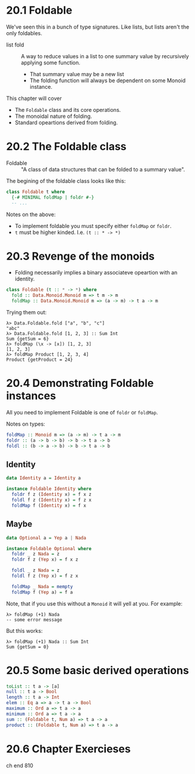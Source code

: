 * 20.1 Foldable

We've seen this in a bunch of type signatures. Like lists, but lists
aren't the only foldables.

- list fold :: A way to reduce values in a list to one summary value
               by recursively applying some function.
  - That summary value may be a new list
  - The folding function will always be dependent on some Monoid
    instance.

This chapter will cover

- The ~Foldable~ class and its core operations.
- The monoidal nature of folding.
- Standard opeartions derived from folding.

* 20.2 The Foldable class

- Foldable :: "A class of data structures that can be folded to a
              summary value".

The begining of the foldable class looks like this:

#+BEGIN_SRC haskell
class Foldable t where
  {-# MINIMAL foldMap | foldr #-}
  -- ...
#+END_SRC

Notes on the above:

- To implement foldable you must specify either ~foldMap~ or ~foldr~.
- ~t~ must be higher kinded. I.e. ~(t :: * -> *)~

* 20.3 Revenge of the monoids

- Folding necessarily implies a binary associateve opeartion with an
  identity.

#+BEGIN_SRC haskell
class Foldable (t :: * -> *) where
  fold :: Data.Monoid.Monoid m => t m -> m
  foldMap :: Data.Monoid.Monoid m => (a -> m) -> t a -> m
#+END_SRC

Trying them out:

    : λ> Data.Foldable.fold ["a", "b", "c"]
    : "abc"
    : λ> Data.Foldable.fold [1, 2, 3] :: Sum Int
    : Sum {getSum = 6}
    : λ> foldMap (\x -> [x]) [1, 2, 3]
    : [1, 2, 3]
    : λ> foldMap Product [1, 2, 3, 4]
    : Product {getProduct = 24}


* 20.4 Demonstrating Foldable instances

All you need to implement Foldable is one of ~foldr~ or ~foldMap~.

Notes on types:

#+BEGIN_SRC haskell
foldMap :: Monoid m => (a -> m) -> t a -> m
foldr :: (a -> b -> b) -> b -> t a -> b
foldl :: (b -> a -> b) -> b -> t a -> b
#+END_SRC

** Identity

#+BEGIN_SRC haskell
data Identity a = Identity a

instance Foldable Identity where
  foldr f z (Identity x) = f x z
  foldl f z (Identity x) = f z x
  foldMap f (Identity x) = f x
#+END_SRC

** Maybe

#+BEGIN_SRC haskell
data Optional a = Yep a | Nada

instance Foldable Optional where
  foldr _ z Nada = z
  foldr f z (Yep x) = f x z

  foldl _ z Nada = z
  foldl f z (Yep x) = f z x

  foldMap _ Nada = mempty
  foldMap f (Yep a) = f a
#+END_SRC

Note, that if you use this without a ~Monoid~ it will yell at
you. For example:

    : λ> foldMap (+1) Nada
    : -- some error message

But this works:

    : λ> foldMap (+1) Nada :: Sum Int
    : Sum {getSum = 0}

* 20.5 Some basic derived operations

#+BEGIN_SRC haskell
toList :: t a -> [a]
null :: t a -> Bool
length :: t a -> Int
elem :: Eq a => a -> t a -> Bool
maximum :: Ord a => t a -> a
minimum :: Ord a => t a -> a
sum :: (Foldable t, Num a) => t a -> a
product :: (Foldable t, Num a) => t a -> a
#+END_SRC

* 20.6 Chapter Exercieses

ch end 810
